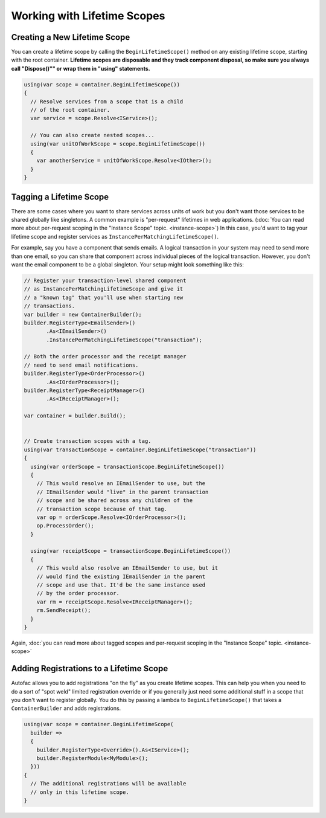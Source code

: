 ============================
Working with Lifetime Scopes
============================

Creating a New Lifetime Scope
=============================

You can create a lifetime scope by calling the ``BeginLifetimeScope()`` method on any existing lifetime scope, starting with the root container. **Lifetime scopes are disposable and they track component disposal, so make sure you always call "Dispose()"" or wrap them in "using" statements.**

.. sourcecode:: csharp

  using(var scope = container.BeginLifetimeScope())
  {
    // Resolve services from a scope that is a child
    // of the root container.
    var service = scope.Resolve<IService>();

    // You can also create nested scopes...
    using(var unitOfWorkScope = scope.BeginLifetimeScope())
    {
      var anotherService = unitOfWorkScope.Resolve<IOther>();
    }
  }

Tagging a Lifetime Scope
========================

There are some cases where you want to share services across units of work but you don't want those services to be shared globally like singletons. A common example is "per-request" lifetimes in web applications. (:doc:`You can read more about per-request scoping in the "Instance Scope" topic. <instance-scope>`) In this case, you'd want to tag your lifetime scope and register services as ``InstancePerMatchingLifetimeScope()``.

For example, say you have a component that sends emails. A logical transaction in your system may need to send more than one email, so you can share that component across individual pieces of the logical transaction. However, you don't want the email component to be a global singleton. Your setup might look something like this:

.. sourcecode:: csharp

  // Register your transaction-level shared component
  // as InstancePerMatchingLifetimeScope and give it
  // a "known tag" that you'll use when starting new
  // transactions.
  var builder = new ContainerBuilder();
  builder.RegisterType<EmailSender>()
         .As<IEmailSender>()
         .InstancePerMatchingLifetimeScope("transaction");

  // Both the order processor and the receipt manager
  // need to send email notifications.
  builder.RegisterType<OrderProcessor>()
         .As<IOrderProcessor>();
  builder.RegisterType<ReceiptManager>()
         .As<IReceiptManager>();

  var container = builder.Build();


  // Create transaction scopes with a tag.
  using(var transactionScope = container.BeginLifetimeScope("transaction"))
  {
    using(var orderScope = transactionScope.BeginLifetimeScope())
    {
      // This would resolve an IEmailSender to use, but the
      // IEmailSender would "live" in the parent transaction
      // scope and be shared across any children of the
      // transaction scope because of that tag.
      var op = orderScope.Resolve<IOrderProcessor>();
      op.ProcessOrder();
    }

    using(var receiptScope = transactionScope.BeginLifetimeScope())
    {
      // This would also resolve an IEmailSender to use, but it
      // would find the existing IEmailSender in the parent
      // scope and use that. It'd be the same instance used
      // by the order processor.
      var rm = receiptScope.Resolve<IReceiptManager>();
      rm.SendReceipt();
    }
  }

Again, :doc:`you can read more about tagged scopes and per-request scoping in the "Instance Scope" topic. <instance-scope>`

Adding Registrations to a Lifetime Scope
========================================

Autofac allows you to add registrations "on the fly" as you create lifetime scopes. This can help you when you need to do a sort of "spot weld" limited registration override or if you generally just need some additional stuff in a scope that you don't want to register globally. You do this by passing a lambda to ``BeginLifetimeScope()`` that takes a ``ContainerBuilder`` and adds registrations.

.. sourcecode:: csharp

  using(var scope = container.BeginLifetimeScope(
    builder =>
    {
      builder.RegisterType<Override>().As<IService>();
      builder.RegisterModule<MyModule>();
    }))
  {
    // The additional registrations will be available
    // only in this lifetime scope.
  }
